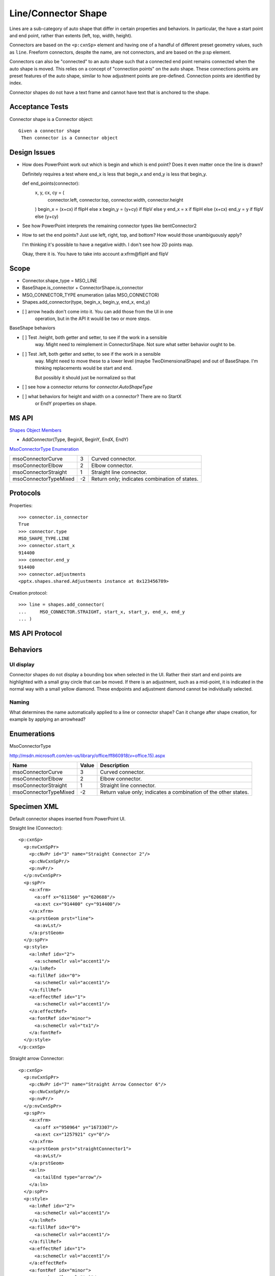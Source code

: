 
Line/Connector Shape
====================

Lines are a sub-category of auto shape that differ in certain properties and
behaviors. In particular, the have a start point and end point, rather than
extents (left, top, width, height).

Connectors are based on the ``<p:cxnSp>`` element and having one of a handful
of different preset geometry values, such as ``line``. Freeform connectors,
despite the name, are not connectors, and are based on the p:sp element.

Connectors can also be "connected" to an auto shape such that a connected end
point remains connected when the auto shape is moved. This relies on
a concept of "connection points" on the auto shape. These connections points
are preset features of the auto shape, similar to how adjustment points are
pre-defined. Connection points are identified by index.

Connector shapes do not have a text frame and cannot have text that is
anchored to the shape.


Acceptance Tests
----------------

Connector shape is a Connector object::

    Given a connector shape
     Then connector is a Connector object


Design Issues
-------------

* How does PowerPoint work out which is begin and which is end point? Does it
  even matter once the line is drawn?

  Definitely requires a test where end_x is less that begin_x and end_y is
  less that begin_y.

  def end_points(connector):
      x, y, cx, cy = (
          connector.left, connector.top, connector.width, connector.height
      )
      begin_x = (x+cx) if flipH else x
      begin_y = (y+cy) if flipV else y
      end_x = x if flipH else (x+cx)
      end_y = y if flipV else (y+cy)

* See how PowerPoint interprets the remaining connector types like
  bentConnector2

* How to set the end points? Just use left, right, top, and bottom? How would
  those unambiguously apply?

  I'm thinking it's possible to have a negative width. I don't see how 2D
  points map.

  Okay, there it is. You have to take into account a:xfrm@flipH and flipV


Scope
-----

* Connector.shape_type = MSO_LINE
* BaseShape.is_connector + ConnectorShape.is_connector
* MSO_CONNECTOR_TYPE enumeration (alias MSO_CONNECTOR)
* Shapes.add_connector(type, begin_x, begin_y, end_x, end_y)



* [ ] arrow heads don't come into it. You can add those from the UI in one
      operation, but in the API it would be two or more steps.

BaseShape behaviors

* [ ] Test .height, both getter and setter, to see if the work in a sensible
      way. Might need to reimplement in ConnectorShape. Not sure what setter
      behavior ought to be.

* [ ] Test .left, both getter and setter, to see if the work in a sensible
      way. Might need to move these to a lower level (maybe
      TwoDimensionalShape) and out of BaseShape. I'm thinking replacements
      would be start and end.

      But possibly it should just be normalized so that 

* [ ] see how a connector returns for `connector.AutoShapeType`

* [ ] what behaviors for height and width on a connector? There are no StartX
      or EndY properties on shape.


MS API
------

`Shapes Object Members <https://msdn.microsoft.com/en-us/library/office/ff745286.aspx>`_

* AddConnector(Type, BeginX, BeginY, EndX, EndY)


`MsoConnectorType Enumeration <https://msdn.microsoft.com/en-us/library/office/ff860918.aspx>`_

+-----------------------+----+-----------------------------------------------+
| msoConnectorCurve     | 3  | Curved connector.                             |
+-----------------------+----+-----------------------------------------------+
| msoConnectorElbow     | 2  | Elbow connector.                              |
+-----------------------+----+-----------------------------------------------+
| msoConnectorStraight  | 1  | Straight line connector.                      |
+-----------------------+----+-----------------------------------------------+
| msoConnectorTypeMixed | -2 | Return only; indicates combination of states. |
+-----------------------+----+-----------------------------------------------+


Protocols
---------

Properties::

    >>> connector.is_connector
    True
    >>> connector.type
    MSO_SHAPE_TYPE.LINE
    >>> connector.start_x
    914400
    >>> connector.end_y
    914400
    >>> connector.adjustments
    <pptx.shapes.shared.Adjustments instance at 0x123456789>

Creation protocol::

    >>> line = shapes.add_connector(
    ...     MSO_CONNECTOR.STRAIGHT, start_x, start_y, end_x, end_y
    ... )


MS API Protocol
---------------



Behaviors
---------

UI display
~~~~~~~~~~

Connector shapes do not display a bounding box when selected in the UI. Rather
their start and end points are highlighted with a small gray circle that can be
moved. If there is an adjustment, such as a mid-point, it is indicated in the
normal way with a small yellow diamond. These endpoints and adjustment diamond
cannot be individually selected.


Naming
~~~~~~

What determines the name automatically applied to a line or connector shape?
Can it change after shape creation, for example by applying an arrowhead?


Enumerations
------------

MsoConnectorType

http://msdn.microsoft.com/en-us/library/office/ff860918(v=office.15).aspx

=====================  =====  ===============================================
Name                   Value  Description
=====================  =====  ===============================================
msoConnectorCurve        3    Curved connector.
msoConnectorElbow        2    Elbow connector.
msoConnectorStraight     1    Straight line connector.
msoConnectorTypeMixed   -2    Return value only; indicates a combination of
                              the other states.
=====================  =====  ===============================================


Specimen XML
------------

.. highlight:: xml

Default connector shapes inserted from PowerPoint UI.

Straight line (Connector)::

  <p:cxnSp>
    <p:nvCxnSpPr>
      <p:cNvPr id="3" name="Straight Connector 2"/>
      <p:cNvCxnSpPr/>
      <p:nvPr/>
    </p:nvCxnSpPr>
    <p:spPr>
      <a:xfrm>
        <a:off x="611560" y="620688"/>
        <a:ext cx="914400" cy="914400"/>
      </a:xfrm>
      <a:prstGeom prst="line">
        <a:avLst/>
      </a:prstGeom>
    </p:spPr>
    <p:style>
      <a:lnRef idx="2">
        <a:schemeClr val="accent1"/>
      </a:lnRef>
      <a:fillRef idx="0">
        <a:schemeClr val="accent1"/>
      </a:fillRef>
      <a:effectRef idx="1">
        <a:schemeClr val="accent1"/>
      </a:effectRef>
      <a:fontRef idx="minor">
        <a:schemeClr val="tx1"/>
      </a:fontRef>
    </p:style>
  </p:cxnSp>

Straight arrow Connector::

  <p:cxnSp>
    <p:nvCxnSpPr>
      <p:cNvPr id="7" name="Straight Arrow Connector 6"/>
      <p:cNvCxnSpPr/>
      <p:nvPr/>
    </p:nvCxnSpPr>
    <p:spPr>
      <a:xfrm>
        <a:off x="950964" y="1673307"/>
        <a:ext cx="1257921" cy="0"/>
      </a:xfrm>
      <a:prstGeom prst="straightConnector1">
        <a:avLst/>
      </a:prstGeom>
      <a:ln>
        <a:tailEnd type="arrow"/>
      </a:ln>
    </p:spPr>
    <p:style>
      <a:lnRef idx="2">
        <a:schemeClr val="accent1"/>
      </a:lnRef>
      <a:fillRef idx="0">
        <a:schemeClr val="accent1"/>
      </a:fillRef>
      <a:effectRef idx="1">
        <a:schemeClr val="accent1"/>
      </a:effectRef>
      <a:fontRef idx="minor">
        <a:schemeClr val="tx1"/>
      </a:fontRef>
    </p:style>
  </p:cxnSp>

Straight segment jointed connector::

   <p:cxnSp>
     <p:nvCxnSpPr>
       <p:cNvPr id="9" name="Elbow Connector 8"/>
       <p:cNvCxnSpPr/>
       <p:nvPr/>
     </p:nvCxnSpPr>
     <p:spPr>
       <a:xfrm>
         <a:off x="950964" y="2124739"/>
         <a:ext cx="1257921" cy="415317"/>
       </a:xfrm>
       <a:prstGeom prst="bentConnector3">
         <a:avLst/>
       </a:prstGeom>
     </p:spPr>
     <p:style>
       <a:lnRef idx="2">
         <a:schemeClr val="accent1"/>
       </a:lnRef>
       <a:fillRef idx="0">
         <a:schemeClr val="accent1"/>
       </a:fillRef>
       <a:effectRef idx="1">
         <a:schemeClr val="accent1"/>
       </a:effectRef>
       <a:fontRef idx="minor">
         <a:schemeClr val="tx1"/>
       </a:fontRef>
     </p:style>
   </p:cxnSp>

Curved (S-like) connector::

   <p:cxnSp>
     <p:nvCxnSpPr>
       <p:cNvPr id="11" name="Curved Connector 10"/>
       <p:cNvCxnSpPr/>
       <p:nvPr/>
     </p:nvCxnSpPr>
     <p:spPr>
       <a:xfrm>
         <a:off x="950964" y="2925277"/>
         <a:ext cx="1257921" cy="619967"/>
       </a:xfrm>
       <a:prstGeom prst="curvedConnector3">
         <a:avLst/>
       </a:prstGeom>
     </p:spPr>
     <p:style>
       <a:lnRef idx="2">
         <a:schemeClr val="accent1"/>
       </a:lnRef>
       <a:fillRef idx="0">
         <a:schemeClr val="accent1"/>
       </a:fillRef>
       <a:effectRef idx="1">
         <a:schemeClr val="accent1"/>
       </a:effectRef>
       <a:fontRef idx="minor">
         <a:schemeClr val="tx1"/>
       </a:fontRef>
     </p:style>
   </p:cxnSp>

Freeform connector::

   <p:sp>
     <p:nvSpPr>
       <p:cNvPr id="12" name="Freeform 11"/>
       <p:cNvSpPr/>
       <p:nvPr/>
     </p:nvSpPr>
     <p:spPr>
       <a:xfrm>
         <a:off x="981058" y="4086962"/>
         <a:ext cx="1372277" cy="686176"/>
       </a:xfrm>
       <a:custGeom>
         <a:avLst/>
         <a:gdLst>
           <a:gd name="connsiteX0" fmla="*/ 0 w 1372277"/>
           <a:gd name="connsiteY0" fmla="*/ 0 h 686176"/>
           <a:gd name="connsiteX1" fmla="*/ 379182 w 1372277"/>
           <a:gd name="connsiteY1" fmla="*/ 306973 h 686176"/>
           <a:gd name="connsiteX2" fmla="*/ 944945 w 1372277"/>
           <a:gd name="connsiteY2" fmla="*/ 48152 h 686176"/>
         </a:gdLst>
         <a:ahLst/>
         <a:cxnLst>
           <a:cxn ang="0">
             <a:pos x="connsiteX0" y="connsiteY0"/>
           </a:cxn>
           <a:cxn ang="0">
             <a:pos x="connsiteX1" y="connsiteY1"/>
           </a:cxn>
           <a:cxn ang="0">
             <a:pos x="connsiteX2" y="connsiteY2"/>
           </a:cxn>
         </a:cxnLst>
         <a:rect l="l" t="t" r="r" b="b"/>
         <a:pathLst>
           <a:path w="1372277" h="686176">
             <a:moveTo>
               <a:pt x="0" y="0"/>
             </a:moveTo>
             <a:cubicBezTo>
               <a:pt x="110845" y="149474"/>
               <a:pt x="221691" y="298948"/>
               <a:pt x="379182" y="306973"/>
             </a:cubicBezTo>
             <a:cubicBezTo>
               <a:pt x="536673" y="314998"/>
               <a:pt x="811529" y="4012"/>
               <a:pt x="944945" y="48152"/>
             </a:cubicBezTo>
           </a:path>
         </a:pathLst>
       </a:custGeom>
     </p:spPr>
     <p:style>
       <a:lnRef idx="2">
         <a:schemeClr val="accent1"/>
       </a:lnRef>
       <a:fillRef idx="0">
         <a:schemeClr val="accent1"/>
       </a:fillRef>
       <a:effectRef idx="1">
         <a:schemeClr val="accent1"/>
       </a:effectRef>
       <a:fontRef idx="minor">
         <a:schemeClr val="tx1"/>
       </a:fontRef>
     </p:style>
     <p:txBody>
       <a:bodyPr rtlCol="0" anchor="ctr"/>
       <a:lstStyle/>
       <a:p>
         <a:pPr algn="ctr"/>
         <a:endParaRPr lang="en-US"/>
       </a:p>
     </p:txBody>
   </p:sp>

Completely free-form line::

   <p:sp>
     <p:nvSpPr>
       <p:cNvPr id="13" name="Freeform 12"/>
       <p:cNvSpPr/>
       <p:nvPr/>
     </p:nvSpPr>
     <p:spPr>
       <a:xfrm>
         <a:off x="1005133" y="5483390"/>
         <a:ext cx="1360239" cy="379203"/>
       </a:xfrm>
       <a:custGeom>
         <a:avLst/>
         <a:gdLst>
           <a:gd name="connsiteX0" fmla="*/ 0 w 1360239"/>
           <a:gd name="connsiteY0" fmla="*/ 0 h 379203"/>
           <a:gd name="connsiteX1" fmla="*/ 0 w 1360239"/>
           <a:gd name="connsiteY1" fmla="*/ 0 h 379203"/>
           <a:gd name="connsiteX2" fmla="*/ 96300 w 1360239"/>
           <a:gd name="connsiteY2" fmla="*/ 6020 h 379203"/>
           <a:gd name="connsiteX3" fmla="*/ 138431 w 1360239"/>
           <a:gd name="connsiteY3" fmla="*/ 18058 h 379203"/>
           <a:gd name="connsiteX4" fmla="*/ 222694 w 1360239"/>
           <a:gd name="connsiteY4" fmla="*/ 24077 h 379203"/>
           <a:gd name="connsiteX5" fmla="*/ 511594 w 1360239"/>
           <a:gd name="connsiteY5" fmla="*/ 24077 h 379203"/>
         </a:gdLst>
         <a:ahLst/>
         <a:cxnLst>
           <a:cxn ang="0">
             <a:pos x="connsiteX0" y="connsiteY0"/>
           </a:cxn>
           <a:cxn ang="0">
             <a:pos x="connsiteX1" y="connsiteY1"/>
           </a:cxn>
           <a:cxn ang="0">
             <a:pos x="connsiteX2" y="connsiteY2"/>
           </a:cxn>
           <a:cxn ang="0">
             <a:pos x="connsiteX3" y="connsiteY3"/>
           </a:cxn>
           <a:cxn ang="0">
             <a:pos x="connsiteX4" y="connsiteY4"/>
           </a:cxn>
           <a:cxn ang="0">
             <a:pos x="connsiteX5" y="connsiteY5"/>
           </a:cxn>
         </a:cxnLst>
         <a:rect l="l" t="t" r="r" b="b"/>
         <a:pathLst>
           <a:path w="1360239" h="379203">
             <a:moveTo>
               <a:pt x="0" y="0"/>
             </a:moveTo>
             <a:lnTo>
               <a:pt x="0" y="0"/>
             </a:lnTo>
             <a:cubicBezTo>
               <a:pt x="32100" y="2007"/>
               <a:pt x="64408" y="1860"/>
               <a:pt x="96300" y="6020"/>
             </a:cubicBezTo>
             <a:cubicBezTo>
               <a:pt x="110783" y="7909"/>
               <a:pt x="123972" y="15992"/>
               <a:pt x="138431" y="18058"/>
             </a:cubicBezTo>
             <a:cubicBezTo>
               <a:pt x="166307" y="22040"/>
               <a:pt x="194606" y="22071"/>
               <a:pt x="222694" y="24077"/>
             </a:cubicBezTo>
             <a:cubicBezTo>
               <a:pt x="333136" y="60893"/>
               <a:pt x="138800" y="-1634"/>
               <a:pt x="511594" y="24077"/>
             </a:cubicBezTo>
             <a:lnTo>
               <a:pt x="1360239" y="343089"/>
             </a:lnTo>
           </a:path>
         </a:pathLst>
       </a:custGeom>
     </p:spPr>
     <p:style>
       <a:lnRef idx="2">
         <a:schemeClr val="accent1"/>
       </a:lnRef>
       <a:fillRef idx="0">
         <a:schemeClr val="accent1"/>
       </a:fillRef>
       <a:effectRef idx="1">
         <a:schemeClr val="accent1"/>
       </a:effectRef>
       <a:fontRef idx="minor">
         <a:schemeClr val="tx1"/>
       </a:fontRef>
     </p:style>
     <p:txBody>
       <a:bodyPr rtlCol="0" anchor="ctr"/>
       <a:lstStyle/>
       <a:p>
         <a:pPr algn="ctr"/>
         <a:endParaRPr lang="en-US"/>
       </a:p>
     </p:txBody>
   </p:sp>


Analysis
--------

* The p:style element represents indirection of the connector visual
  attributes to the theme part.

* What's up with the p:style element? Does that have to be there? What
  happens if we just leave that out? Is the `accent1` default universal
  enough to pop in there without consideration?

* Seems like the most common lines are connectors
* Connectors are a distinct shape type. They are very similar to
  regular ``<p:sp>``-based auto shapes, but lack a text frame.
* Hypothesis: There are really two types, connectors and free-form.
  
  + Connectors are based on the ``<p:cxnSp>`` element and have a preset
    geometry (``<a:prstGeom>`` child of ``<p:spPr>``). 
  + Free-form lines are based on the ``<p:sp>`` element and have a custom
    geometry (``<a:custGeom>`` child of ``<p:spPr>``).

* Connectors don't have a fill. Free-form shapes do. Fill of free-form shapes
  extends between the line and a line connecting the end points, whether
  present or not. Since the lines can cross, this produces some possibly
  surprising fill behaviors; there is no clear concept of inside and outside
  for such a shape.



Related Schema Definitions
--------------------------

.. highlight:: xml

::

  <xsd:complexType name="CT_GroupShape">
    <xsd:sequence>
      <xsd:element name="nvGrpSpPr" type="CT_GroupShapeNonVisual"/>
      <xsd:element name="grpSpPr"   type="a:CT_GroupShapeProperties"/>
      <xsd:choice minOccurs="0" maxOccurs="unbounded">
        <xsd:element name="sp"           type="CT_Shape"/>
        <xsd:element name="grpSp"        type="CT_GroupShape"/>
        <xsd:element name="graphicFrame" type="CT_GraphicalObjectFrame"/>
        <xsd:element name="cxnSp"        type="CT_Connector"/>
        <xsd:element name="pic"          type="CT_Picture"/>
        <xsd:element name="contentPart"  type="CT_Rel"/>
      </xsd:choice>
      <xsd:element name="extLst" type="CT_ExtensionListModify" minOccurs="0"/>
    </xsd:sequence>
  </xsd:complexType>

  <xsd:complexType name="CT_Connector">
    <xsd:sequence>
      <xsd:element name="nvCxnSpPr" type="CT_ConnectorNonVisual"/>
      <xsd:element name="spPr"      type="a:CT_ShapeProperties"/>
      <xsd:element name="style"     type="a:CT_ShapeStyle"        minOccurs="0"/>
      <xsd:element name="extLst"    type="CT_ExtensionListModify" minOccurs="0"/>
    </xsd:sequence>
  </xsd:complexType>

  <xsd:complexType name="CT_ConnectorNonVisual">
    <xsd:sequence>
      <xsd:element name="cNvPr"      type="a:CT_NonVisualDrawingProps"/>
      <xsd:element name="cNvCxnSpPr" type="a:CT_NonVisualConnectorProperties"/>
      <xsd:element name="nvPr"       type="CT_ApplicationNonVisualDrawingProps"/>
    </xsd:sequence>
  </xsd:complexType>

  <xsd:complexType name="CT_Connection">
    <xsd:attribute name="id"  type="ST_DrawingElementId" use="required"/>
    <xsd:attribute name="idx" type="xsd:unsignedInt"     use="required"/>
  </xsd:complexType>

  <xsd:complexType name="CT_NonVisualConnectorProperties">
    <xsd:sequence>
      <xsd:element name="cxnSpLocks" type="CT_ConnectorLocking"       minOccurs="0"/>
      <xsd:element name="stCxn"      type="CT_Connection"             minOccurs="0"/>
      <xsd:element name="endCxn"     type="CT_Connection"             minOccurs="0"/>
      <xsd:element name="extLst"     type="CT_OfficeArtExtensionList" minOccurs="0"/>
    </xsd:sequence>
  </xsd:complexType>

  <xsd:complexType name="CT_ShapeProperties">
    <xsd:sequence>
      <xsd:element name="xfrm"                type="CT_Transform2D"            minOccurs="0"/>
      <xsd:group    ref="EG_Geometry"                                          minOccurs="0"/>
      <xsd:group    ref="EG_FillProperties"                                    minOccurs="0"/>
      <xsd:element name="ln"                  type="CT_LineProperties"         minOccurs="0"/>
      <xsd:group    ref="EG_EffectProperties"                                  minOccurs="0"/>
      <xsd:element name="scene3d"             type="CT_Scene3D"                minOccurs="0"/>
      <xsd:element name="sp3d"                type="CT_Shape3D"                minOccurs="0"/>
      <xsd:element name="extLst"              type="CT_OfficeArtExtensionList" minOccurs="0"/>
    </xsd:sequence>
    <xsd:attribute name="bwMode" type="ST_BlackWhiteMode" use="optional"/>
  </xsd:complexType>

  <xsd:complexType name="CT_ShapeStyle">
    <xsd:sequence>
      <xsd:element name="lnRef"     type="CT_StyleMatrixReference"/>
      <xsd:element name="fillRef"   type="CT_StyleMatrixReference"/>
      <xsd:element name="effectRef" type="CT_StyleMatrixReference"/>
      <xsd:element name="fontRef"   type="CT_FontReference"/>
    </xsd:sequence>
  </xsd:complexType>

  <xsd:complexType name="CT_StyleMatrixReference">
    <xsd:choice minOccurs="0">
      <xsd:element name="scrgbClr"  type="CT_ScRgbColor"/>
      <xsd:element name="srgbClr"   type="CT_SRgbColor"/>
      <xsd:element name="hslClr"    type="CT_HslColor"/>
      <xsd:element name="sysClr"    type="CT_SystemColor"/>
      <xsd:element name="schemeClr" type="CT_SchemeColor"/>
      <xsd:element name="prstClr"   type="CT_PresetColor"/>
    </xsd:choice>
    <xsd:attribute name="idx" type="ST_StyleMatrixColumnIndex" use="required"/>
  </xsd:complexType>

  <xsd:complexType name="CT_FontReference">
    <xsd:choice minOccurs="0">
      <xsd:element name="scrgbClr"  type="CT_ScRgbColor"/>
      <xsd:element name="srgbClr"   type="CT_SRgbColor"/>
      <xsd:element name="hslClr"    type="CT_HslColor"/>
      <xsd:element name="sysClr"    type="CT_SystemColor"/>
      <xsd:element name="schemeClr" type="CT_SchemeColor"/>
      <xsd:element name="prstClr"   type="CT_PresetColor"/>
    </xsd:choice>
    <xsd:attribute name="idx" type="ST_FontCollectionIndex" use="required"/>
  </xsd:complexType>

  <xsd:simpleType name="ST_ShapeType">
    <xsd:restriction base="xsd:token">
      <xsd:enumeration value="line"/>
      <xsd:enumeration value="straightConnector1"/>
      <xsd:enumeration value="bentConnector2"/>
      <xsd:enumeration value="bentConnector3"/>
      <xsd:enumeration value="bentConnector4"/>
      <xsd:enumeration value="bentConnector5"/>
      <xsd:enumeration value="curvedConnector2"/>
      <xsd:enumeration value="curvedConnector3"/>
      <xsd:enumeration value="curvedConnector4"/>
      <xsd:enumeration value="curvedConnector5"/>
      ... other shape types removed ...
    </xsd:restriction>
  </xsd:simpleType>
